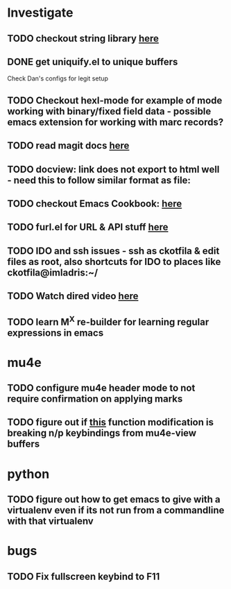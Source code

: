 * Investigate
** TODO checkout string library [[https://github.com/magnars/s.el][here]]
** DONE get uniquify.el to unique buffers
   CLOSED: [2012-11-01 Thu 09:31]
   Check Dan's configs for legit setup

** TODO Checkout hexl-mode for example of mode working with binary/fixed field data - possible emacs extension for working with marc records?
** TODO read magit docs [[http://philjackson.github.com/magit/magit.html][here]]
** TODO docview: link does not export to html well - need this to follow similar format as file:
** TODO checkout Emacs Cookbook: [[http://emacswiki.org/emacs/ElispCookbook][here]]
** TODO furl.el  for URL & API stuff [[http://code.google.com/p/furl-el/source/browse/furl.el][here]]
** TODO IDO and ssh issues - ssh as ckotfila & edit files as root,  also shortcuts for IDO to places like ckotfila@imladris:~/
** TODO Watch dired video [[http://emacsmovies.org/blog/2012/12/04/dired/][here]]
** TODO learn M^X re-builder for learning regular expressions in emacs

* mu4e
** TODO configure mu4e header mode to not require confirmation on applying marks
** TODO figure out if [[file:init.el::(defun%20mu4e-headers-next%20(&optional%20n)][this]] function modification is breaking n/p keybindings from mu4e-view buffers
* python
** TODO figure out how to get emacs to give with a virtualenv even if its not run from a commandline with that virtualenv
* bugs
** TODO Fix fullscreen keybind to F11
